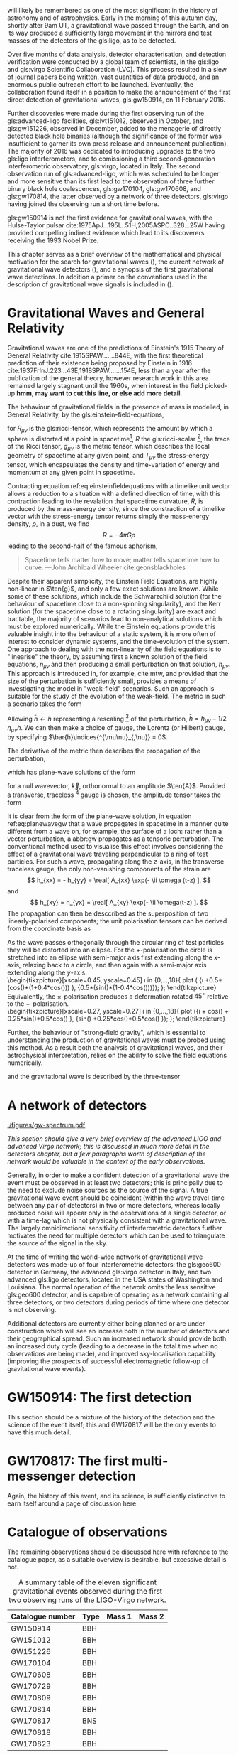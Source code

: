 # \chapterprecis{\Glspl{gw} were perhaps the last of the
#   predictions of Einstein's General Theory of Relativity to be
#   observed; their detection was the catalyst for the beginning of a
#   new era of astrophysics}

# \epigraph{I guess we need to do the detection checklist...}{\textbf{Sergey Klimencko}, \emph{Internal LSC communication}, 14 September 2015}

\lettrine[lines=3]{T}{he 14 September 2016} will likely be remembered as one of the most significant in the history of astronomy and of astrophysics. 
Early in the morning of this autumn day, shortly after 9am UT, a gravitational wave passed through the Earth, 
and on its way produced a sufficiently large movement in the mirrors and test masses of the detectors of the gls:ligo, as to be detected.

Over five months of data analysis, detector characterisation, and detection verification were conducted by a global team of scientists, in the gls:ligo and gls:virgo Scientific Collaboration (LVC). 
This process resulted in a slew of journal papers being written, vast quantities of data produced, and an enormous public outreach effort to be launched. 
Eventually, the collaboration found itself in a position to make the announcement of the first direct detection of gravitational waves, gls:gw150914, on 11 February 2016.

Further discoveries were made during the first observing run of the gls:advanced-ligo facilities, gls:lvt151012, observed in October, and gls:gw151226, observed in December, added to the menagerie of directly detected black hole binaries (although the significance of the former was insufficient to garner its own press release and announcement publication). 
The majority of 2016 was dedicated to introducing upgrades to the two gls:ligo interferometers, and to comissioning a third second-generation interferometric observatory, gls:virgo, located in Italy.
The second observation run of gls:advanced-ligo, which was scheduled to be longer and more sensitive than its first lead to the observation of three further binary black hole coalescences, gls:gw170104, gls:gw170608, and gls:gw170814, the latter observed by a network of three detectors, gls:virgo having joined the observing run a short time before.

gls:gw150914 is not the first evidence for gravitational waves, with the Hulse-Taylor pulsar cite:1975ApJ...195L..51H,2005ASPC..328...25W having provided compelling indirect evidence which lead to its
discoverers receiving the 1993 Nobel Prize.

This chapter serves as a brief overview of the mathematical and physical motivation for the search for gravitational waves (), the current network of gravitational wave detectors (), and a synopsis of the first gravitational wave detections. 
In addition a primer on the conventions used in the description of gravitational wave signals is included in ().

* Gravitational Waves and General Relativity
#+NAME: sec:general-relativity

Gravitational waves are one of the predictions of Einstein's 1915 Theory of General Relativity cite:1915SPAW.......844E, with the first theoretical prediction of their existence being proposed by Einstein in 1916 cite:1937FrInJ.223...43E,1918SPAW.......154E, less than a year after the publication of the general theory, however research work in this area remained largely stagnant until the 1960s, when interest in the field picked-up *hmm, may want to cut this line, or else add more detail*.

The behaviour of gravitational fields in the presence of mass is modelled, in General Relativity, by the gls:einstein-field-equations,

\begin{equation}
\label{eq:einsteinfieldequations}
 R_{\mu \nu} - \frac{1}{2} R g_{\mu \nu} = \frac{8 \pi G}{c^{4}} T_{\mu \nu},
\end{equation}

for $R_{\mu \nu}$ is the gls:ricci-tensor, which represents the amount by which a sphere is distorted at a point in spacetime[fn:ricci-tensor], $R$ the gls:ricci-scalar [fn:ricci-scalar], the trace of the Ricci tensor, $g_{\mu \nu}$ is the metric tensor, which describes the local geometry of spacetime at any given point, and $T_{\mu \nu}$ the stress-energy tensor, which encapsulates the density and time-variation of energy and momentum at any given point in spacetime.

Contracting equation ref:eq:einsteinfieldequations with a timelike unit vector allows a reduction to a situation with a defined direction of time, with this contraction leading to the revalation that spacetime curvature, $R$, is produced by the mass-energy density, since the constraction of a timelike vector with the stress-energy tensor returns simply the mass-energy density, $\rho$, in a dust, we find
\[ R = - 4 \pi G \rho \]
leading to the second-half of the famous aphorism,
#+BEGIN_quote
Spacetime tells matter how to move; matter tells spacetime how to curve. ---John Archibald Wheeler cite:geonsblackholes
#+END_quote

Despite their apparent simplicity, the Einstein Field Equations, are highly non-linear in $\ten{g}$, and only a few exact solutions are known. While some of these solutions, which include the Schwarzchild solution (for the behaviour of spacetime close to a non-spinning singularity), and the Kerr solution (for the spacetime close to a rotating singularity) are exact and tractable, the majority of scenarios lead to non-analytical solutions which must be explored numerically. 
While the Einstein equations provide this valuable insight into the behaviour of a static system, it is more often of interest to consider dynamic systems, and the time-evolution of the system.
One approach to dealing with the non-linearity of the field equations is to "linearise" the theory, by assuming first a known solution of the field equations, $\eta_{\mu\nu}$ and then producing a small perturbation on that solution, $h_{\mu\nu}$. This approach is introduced in, for example, cite:mtw, and provided that the size of the perturbation is sufficiently small, provides a means of investigating the model in "weak-field" scenarios. Such an approach is suitable for the study of the evolution of the weak-field. 
The metric in such a scenario takes the form 
\begin{equation}
\label{eq:linearised-metric}
g_{\mu\nu} = \eta_{\mu\nu} + h_{\mu\nu}.
\end{equation}
Allowing $\bar{h} \gets h$ representing a rescaling [fn:metric-rescale] of the perturbation, $\bar{h} = h_{\mu \nu} - 1/2\, \eta_{\mu \nu} h$. We can then make a choice of gauge, the Lorentz (or Hilbert) gauge, by specifying $\bar{h}\indices{^{\mu\nu}_{,\nu}} = 0$.

The derivative of the metric then describes the propagation of the perturbation,
\begin{equation}
\label{eq:wave-equation-gw}
\dalembert \barh \equiv \bar{h}\indices{_{\mu\nu,\alpha}^{\alpha}} = 0,
\end{equation}
which has plane-wave solutions of the form
\begin{equation}
   \label{eq:planewavegw}
   \barh = \real \left[ A_{\mu\nu} \exp\left(i k_{\alpha}x^{\alpha}\right) \right]
\end{equation}
for a null wavevector, $\vec{k}$, orthonormal to an amplitude $\ten{A}$. Provided a transverse, traceless [fn:tt-gauge] gauge is chosen, the amplitude tensor takes the form 
\begin{equation}
\label{eq:ttamplitudetensor}
\ten{A} = 
   \begin{bmatrix}
   0 & 0 & 0 & 0\\
   0 & A_{xx} & A_{xy} & 0\\
   0 & A_{xy} & -A_{xx} & 0\\
   0 & 0 & 0 & 0
   \end{bmatrix}.
\end{equation}

It is clear from the form of the plane-wave solution, in equation ref:eq:planewavegw that a wave propagates in spacetime in a manner quite different from a wave on, for example, the surface of a loch: rather than a vector perturbation, a abbr:gw propagates as a tensoric perturbation. The conventional method used to visualise this effect involves considering the effect of a gravitational wave traveling perpendicular to a ring of test particles. 
For such a wave, propagating along the $z$-axis, in the transverse-traceless gauge, the only non-vanishing components of the strain are
\[ h_{xx} = - h_{yy} = \real[ A_{xx} \exp(- \ii \omega (t-z) ], \]
and 
\[ h_{xy} = h_{yx} = \real[ A_{xy} \exp(- \ii \omega(t-z) ]. \]
The propagation can then be desccribed as the superposition of two linearly-polarised components; the unit polarisation tensors can be derived from the coordinate basis as 
\begin{align}
\label{eq:gwpolarisationbasis}
 \ten{e}_{+} &= \ten{e}_{x} \otimes \ten{e}_{x} - \ten{e}_{y} \otimes \ten{e}_y\\
 \ten{e}_{\times} &= \ten{e}_{x} \otimes \ten{e}_{y} + \ten{e}_{y} \otimes \ten{e}_{x}
\end{align}
As the wave passes orthogonally through the circular ring of test particles they will be distorted into an ellipse. For the $+$-polarisation the circle is stretched into an ellipse with semi-major axis first extending along the $x$-axis, relaxing back to a circle, and then again with a semi-major axis extending along the $y$-axis.\\
\begin{tikzpicture}[xscale=0.45, yscale=0.45]
   \def\w{1.5}
    \foreach \i in {0,...,18}{
       \def\a{-90+30*\i}
       \draw [domain=0:360, thick] plot ( {\w*\i +0.5*(cos(\x)*(1+0.4*cos(\a))) }, {0.5*(sin(\x)*(1-0.4*cos(\a)))});
    };
\end{tikzpicture}\\
Equivalently, the $\times$-polarisation produces a deformation rotated $45^{\circ}$ relative to the $+$-polarisation.\\
 \begin{tikzpicture}[xscale=0.27, yscale=0.27]
    \def\w{2.5}
     \foreach \i in {0,...,18}{
        \def\a{90+30*\i}
        \draw [domain=0:360, thick] plot ({\w*\i + cos(\x) + 0.25*sin(\x)*0.5*cos(\a) }, {sin(\x) +0.25*cos(\x)*0.5*cos(\a) });
     };
 \end{tikzpicture}

Further, the behaviour of "strong-field gravity", which is essential to understanding the production of gravitational waves must be probed using this method. 
As a result both the analysis of gravitational waves, and their astrophysical interpretation, relies on the ability to solve the field equations numerically.

\begin{equation}
  \label{eq:intro:gr:mass-quadrupole}
  Q_{jk} = \int \rho x_k x_k \frac{̣\dd^3}{\dd x^3}
\end{equation}
and the gravitational wave is described by the three-tensor
\begin{equation}
  \label{eq:intro:gr:quadrupole2strain}
  h_{jk} = \frac{2}{r} \frac{̣\dd^2 Q_{jk}}{̣\dd t^2}
\end{equation}

[fn:ricci-tensor] More precisely, the gls:ricci-tensor, which is the trace of the Riemann tensor, describes how the distance between the points within a volume varies as the entire volume is parallel-transported over a curved manifold, compared to the same movement over a flat manifold.

[fn:ricci-scalar] The gls:ricci-scalar is the trace of the gls:ricci-tensor, and represents the deviation in the area of an $(N-1)$-dimensional sphere in a curved $N$-dimensional space compared to a flat $N$-dimensional space.

[fn:metric-rescale] This rescaling of the metric has no physical consequence, but substanitally simplifies the number of quantities composing the Einstein tensor.

[fn:tt-gauge] Explain the TT gauge here.

* A network of detectors
#+NAME: sec:detector-network

#+NAME:fig:gwspectrum
#+ATTR_LATEX: :width \textwidth
#+CAPTION: The gravitational wave spectrum, with a number of current and future detectors' sensitivity curves overlaid.
[[./figures/gw-spectrum.pdf]]

/This section should give a very brief overview of the advanced LIGO and advanced Virgo network; this is discussed in much more detail in the detectors chapter, but a few paragraphs worth of description of the network would be valuable in the context of the early observations./ 

Generally, in order to make a confident detection of a gravitational wave the event must be observed in at least two detectors; this is principally due to the need to exclude noise sources as the source of the signal. A true gravitational wave event should be coincident (within the wave travel-time between any pair of detectors) in two or more detectors, whereas locally produced noise will appear only in the observations of a single detector, or with a time-lag which is not physically consistent with a gravitational wave. The largely omnidirectional sensitivity of interferometric detectors further motivates the need for multiple detectors which can be used to triangulate the source of the signal in the sky.

At the time of writing the world-wide network of gravitational wave detectors was made-up of four interferometric detectors: the gls:geo600 detector in Germany, the advanced gls:virgo detector in Italy, and two advanced gls:ligo detectors, located in the USA states of Washington and Louisiana. The normal operation of the network omits the less sensitive gls:geo600 detector, and is capable of operating as a network containing all three detectors, or two detectors during periods of time where one detector is not observing.

Additional detectors are currently either being planned or are under construction which will see an increase both in the number of detectors and their geographical spread. Such an increased network should provide both an increased duty cycle (leading to a decrease in the total time when no observations are being made), and improved sky-localisation capability (improving the prospects of successful electromagnetic follow-up of gravitational wave events).


* GW150914: The first detection
#+NAME: sec:gw150914-intro

This section should be a mixture of the history of the detection and the science of the event itself; this and GW170817 will be the only events to have this much detail.

* GW170817: The first multi-messenger detection
#+NAME: sec:gw170817-intro

Again, the history of this event, and its science, is sufficiently distinctive to earn itself around a page of discussion here. 

* Catalogue of observations
#+NAME: sec:gw-catalogue

The remaining observations should be discussed here with reference to the catalogue paper, as a suitable overview is desirable, but excessive detail is not.

#+LATEX_ATTR: :booktabs
#+NAME: tab:eventlist
#+CAPTION: A summary table of the eleven significant gravitational events observed during the first two observing runs of the LIGO-Virgo network. 
| Catalogue number | Type | Mass 1 | Mass 2 |
|------------------+------+--------+--------|
| GW150914         | BBH  |        |        |
| GW151012         | BBH  |        |        |
| GW151226         | BBH  |        |        |
| GW170104         | BBH  |        |        |
| GW170608         | BBH  |        |        |
| GW170729         | BBH  |        |        |
| GW170809         | BBH  |        |        |
| GW170814         | BBH  |        |        |
| GW170817         | BNS  |        |        |
| GW170818         | BBH  |        |        |
| GW170823         | BBH  |        |        |

* Observing scenarios
/A discussion of the various observing scenarios should be presented here, with some brief discussion of the first two observing runs, and the prospects for O3 and beyond, including the inclusion of the KAGRA detector. Potential to mention 3G detectors towards the end, but this may be held back for detectors chapter./

The gravitational wave community are in the fortunate position of the field having advanced both to the so-called /advanced/-era, in which interferometric detectors sensitivity has increased sufficiently to make observations plausible, but also the /observational/-era; the perfect coincidence of these two epochs is surely one of the less believable twists in the plot of scientific history. As a result most of this work will consider the state of gravitational wave detection in the observational era, starting in the early observational period: the first two observing runs of the advanced gls:ligo detectors, and the first observing run of the advanced gls:virgo detector; looking ahead to future observing runs involving a larger network of gravitational wave detectors, including gls:kagra and an additional advanced gls:ligo detector located in India.

The first two observing runs have provided some information about the rate of the events which produce detectable gravitational waves, allowing better constraints to be placed on anticipated observed event rates as the detectors continue to develop over the next decade. The current estimates of likely abbr:bns rates are given in table ref:tab:ratescenarios.

  #+NAME: tab:rangescenarios
  #+ATTR_LATEX: :booktabs :placement [b]
  #+CAPTION: The anticipated sensitivities of the various second-generation detectors throughout their development, measured in terms of the abbr:BNS gls:horizon-distance, which represents the average maximal distance at which the signal from a binary neutron star coalesence could be observed. This table was adapted from the information in cite:2018LRR....21....3A.
  | Epoch  | LIGO  (Mpc) | Virgo (Mpc) | KAGRA (Mpc) |
  |--------+-------------+-------------+-------------|
  | Early  | 40 - 80     | 20 - 65     | 8 - 25      |
  | Mid    | 80 - 120    | 68 - 85     | 25 - 40     |
  | Late   | 120 - 170   | 65 - 155    | 40 - 140    |
  | Design | 190         | 125         | 140         |


  #+NAME: tab:ratescenarios
  #+ATTR_LATEX: :booktabs :placement [b]
  #+CAPTION: The anticipated observed abbr:BNS rate throughout the development stages of the second-generation detector network. The observation rate is limited by the abbr:BNS gls:horizon-distance and the combined network gls:duty-cycle, which will be increased by the addition of a third abbr:LIGO detector in India during the period where the main network is operating at design sensitivity.
  | Epoch                    | Estimated BNS Rate /yr |
  |--------------------------+------------------------|
  | Early                    | 0.15 - 3               |
  | Mid                      | 0.15 - 6               |
  | Late                     | 1 - 50                 |
  | Design                   | 4 - 80                 |
  | Design (abbr:LIGO India) | 11 - 180               |
  

* Strain
  The propagation of a gravitational wave will cause a relative displacement between free test masses in spacetime. As a result, a gravitational wave will produce a relative strain, perturbing the normal metric. In the far-field approximation the metric, $g_{\mu\nu}$ can thus be described 
\begin{equation}
\label{eq:strain-in-metric}
g_{\mu \nu} = \eta_{\mu \nu} + h_{\mu \nu},
\end{equation}
with the strain, $h_{\mu\nu}$ perturbing the underlying (potentially flat) metric $\eta_{\mu\nu}$.

The strain, as measured by a gravitational wave detector, can have two polarisation states, the "$+$" state and the "\times" polarisation state, which combine linearly,
\begin{equation}
\label{eq:gw-polarisations-strain}
h = A_{+} h_{+} + A_{\times} h_{\times}.
\end{equation}

Finally, the overall measured strain in a detector will be the superposition of both the strain signal and noise (which, is usually produced by movement of the detector's test masses due to effects other than spacetime perturbations). As such, the measured signal timeseries, $h(t)$, added to the noise timeseries $n(t)$ provides us with the total measured strain, $s(t)$,
\[ s(t) = n(t) + h(t). \]

** Characteristic strain
    The characteristic strain is intended to account for integrating an inspiralling signal, leading to a straight-forward relationship between the characteristic strain and the gls:snr.

#+ATTR_LATEX: :options [Characteristic strain]
#+BEGIN_definition
\begin{equation}
\label{eq:characteristic-strain}
 [h_{\text{c}}(f)]^{2} = 4 f^{2} \left| \tilde{h}(f) \right|^{2}
\end{equation}
#+END_definition

The noise can be treated similarly,
\begin{equation}
\label{eq:characterstic-noise}
\left[ h_{\text{n}}(f) \right]^{2} = f S_{\text{n}}(f).
\end{equation}
As noted by cite:strain.conventions this allows the integration of the strain compared to the noise budget of a given detector to be estimated "by eye", when displayed on a log-log plot.

** Power spectral density
** Amplitude spectral density

* Alternative theories of gravity

